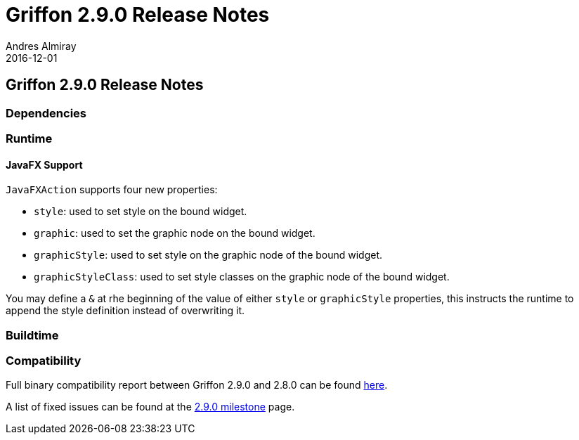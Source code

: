 = Griffon 2.9.0 Release Notes
Andres Almiray
2016-12-01
:jbake-type: post
:jbake-status: published
:category: releasenotes
:idprefix:
:linkattrs:
:path-griffon-core: /guide/2.9.0/api/griffon/core

== Griffon 2.9.0 Release Notes

=== Dependencies

=== Runtime

==== JavaFX Support

`JavaFXAction` supports four new properties:

 * `style`: used to set style on the bound widget.
 * `graphic`: used to set the graphic node on the bound widget.
 * `graphicStyle`: used to set style on the graphic node of the bound widget.
 * `graphicStyleClass`: used to set style classes on the graphic node of the bound widget.

You may define a `&` at rhe beginning of the value of either `style` or `graphicStyle` properties,
this instructs the runtime to append the style definition instead of overwriting it.

=== Buildtime

=== Compatibility

Full binary compatibility report between Griffon 2.9.0 and 2.8.0 can be found
link:../reports/2.9.0/compatibility-report.html[here].

A list of fixed issues can be found at the
link:https://github.com/griffon/griffon/issues?q=milestone%3A2.9.0+is%3Aclosed[2.9.0 milestone] page.
